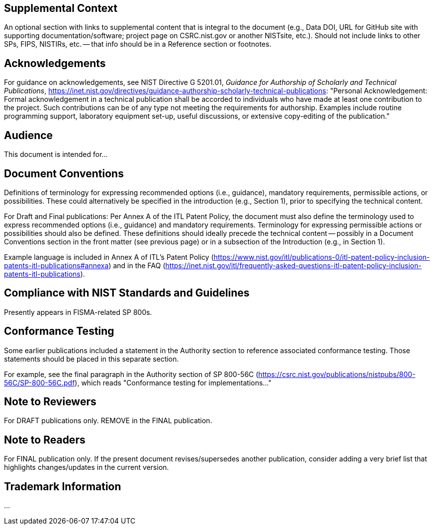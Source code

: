 ////
The following are examples of optional sections. Each of them must be preceded by `[preface]`, to ensure they are included in the document preface.
////

[preface]
== Supplemental Context

An optional section with links to supplemental content that is integral to the document (e.g., Data DOI, URL for GitHub site with supporting documentation/software; project page on CSRC.nist.gov or another NISTsite, etc.). Should not include links to other SPs, FIPS, NISTIRs, etc. -- that info should be in a Reference section or footnotes.

[preface]
== Acknowledgements

For guidance on acknowledgements, see NIST Directive G 5201.01, _Guidance for Authorship of Scholarly and Technical Publications_, https://inet.nist.gov/directives/guidance-authorship-scholarly-technical-publications:  "Personal Acknowledgement: Formal acknowledgement in a technical publication shall be accorded to individuals who have made at least one contribution to the project. Such contributions can be of any type not meeting the requirements for authorship. Examples include routine programming support, laboratory equipment set-up, useful discussions, or extensive copy-editing of the publication."

[preface]
== Audience

This document is intended for...

[preface]
== Document Conventions

Definitions of terminology for expressing recommended options (i.e., guidance), mandatory requirements, permissible actions, or possibilities. These could alternatively be specified in the introduction (e.g., Section 1), prior to specifying the technical content. 

For Draft and Final publications: Per Annex A of the ITL Patent Policy, the document must also define the terminology used to express recommended options (i.e., guidance) and mandatory requirements. Terminology for expressing permissible actions or possibilities should also be defined. These definitions should ideally precede the technical content -- possibly in a Document Conventions section in the front matter (see previous page) or in a subsection of the Introduction (e.g., in Section 1).

Example language is included in Annex A of ITL's Patent Policy (https://www.nist.gov/itl/publications-0/itl-patent-policy-inclusion-patents-itl-publications#annexa) and in the FAQ (https://inet.nist.gov/itl/frequently-asked-questions-itl-patent-policy-inclusion-patents-itl-publications).


[preface]
== Compliance with NIST Standards and Guidelines

Presently appears in FISMA-related SP 800s.

[preface]
== Conformance Testing

Some earlier publications included a statement in the Authority section to reference associated conformance testing. Those statements should be placed in this separate section.

For example, see the final paragraph in the Authority section of SP 800-56C (https://csrc.nist.gov/publications/nistpubs/800-56C/SP-800-56C.pdf), which reads "Conformance testing for implementations..."

[preface]
== Note to Reviewers

For DRAFT publications only. REMOVE in the FINAL publication.

[preface]
== Note to Readers

For FINAL publication only. If the present document revises/supersedes another publication, consider adding a very brief list that highlights changes/updates in the current version.

[preface]
== Trademark Information

...

